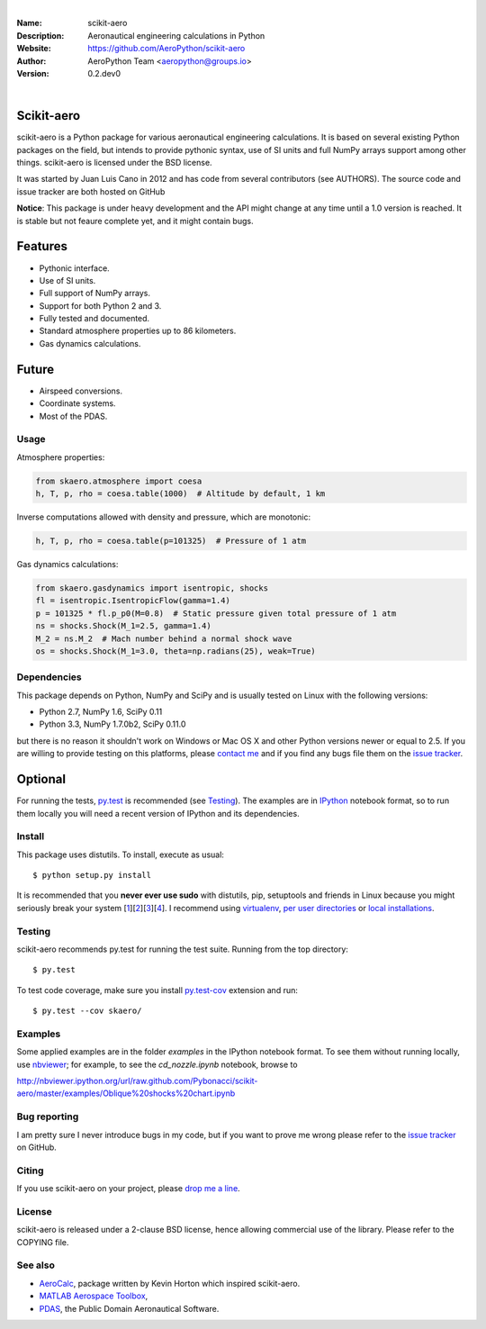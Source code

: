 .. image:: doc/source/_static/logo.png
        :align: center

.. image:: https://img.shields.io/maintenance/yes/2019.svg?style=for-the-badge
	:target: https://github.com/AeroPython/scikit-aero
	:alt: Maintenance

.. image:: https://img.shields.io/pypi/l/scikit-aero.svg?style=for-the-badge
        :target: https://github.com/AeroPython/scikit-aero/blob/master/COPYING
        :alt: License

.. image:: https://readthedocs.org/projects/pip/badge/?version=latest&style=for-the-badge
        :target: https://aeropython.github.io/scikit-aero/
        :alt: Docs

.. image:: https://img.shields.io/badge/mailing%20list-groups.io-8cbcd1.svg?style=for-the-badge
        :target: aeropython@groups.io
        :alt: Email

|

:Name: scikit-aero
:Description: Aeronautical engineering calculations in Python
:Website: https://github.com/AeroPython/scikit-aero
:Author: AeroPython Team <aeropython@groups.io>
:Version: 0.2.dev0

|

Scikit-aero
-----------

scikit-aero is a Python package for various aeronautical engineering
calculations. It is based on several existing Python packages on the field,
but intends to provide pythonic syntax, use of SI units and full NumPy arrays
support among other things. scikit-aero is licensed under the BSD license.

It was started by Juan Luis Cano in 2012 and has code from several
contributors (see AUTHORS). The source code and issue tracker are both hosted
on GitHub

**Notice**: This package is under heavy development and the API might change
at any time until a 1.0 version is reached. It is stable but not feaure
complete yet, and it might contain bugs.

Features
--------

* Pythonic interface.
* Use of SI units.
* Full support of NumPy arrays.
* Support for both Python 2 and 3.
* Fully tested and documented.
* Standard atmosphere properties up to 86 kilometers.
* Gas dynamics calculations.

Future
------

* Airspeed conversions.
* Coordinate systems.
* Most of the PDAS.

Usage
=====

Atmosphere properties:

.. code-block:: python

        from skaero.atmosphere import coesa
        h, T, p, rho = coesa.table(1000)  # Altitude by default, 1 km

Inverse computations allowed with density and pressure, which are monotonic:

.. code-block:: python

        h, T, p, rho = coesa.table(p=101325)  # Pressure of 1 atm

Gas dynamics calculations:

.. code-block:: python

        from skaero.gasdynamics import isentropic, shocks
        fl = isentropic.IsentropicFlow(gamma=1.4)
        p = 101325 * fl.p_p0(M=0.8)  # Static pressure given total pressure of 1 atm
        ns = shocks.Shock(M_1=2.5, gamma=1.4)
        M_2 = ns.M_2  # Mach number behind a normal shock wave
        os = shocks.Shock(M_1=3.0, theta=np.radians(25), weak=True)

Dependencies
============

This package depends on Python, NumPy and SciPy and is usually tested on
Linux with the following versions:

* Python 2.7, NumPy 1.6, SciPy 0.11
* Python 3.3, NumPy 1.7.0b2, SciPy 0.11.0

but there is no reason it shouldn't work on Windows or Mac OS X and other
Python versions newer or equal to 2.5. If you are
willing to provide testing on this platforms, please
`contact me <mailto:juanlu001@gmail.com>`_ and if you find any bugs file them
on the `issue tracker`_.

Optional
--------

For running the tests, `py.test`_ is recommended (see `Testing`_). The examples are
in `IPython`_ notebook format, so to run them locally you will need a recent
version of IPython and its dependencies.

.. _`py.test`: http://pytest.org
.. _`IPython`: http://ipython.org/

Install
=======

This package uses distutils. To install, execute as usual::

  $ python setup.py install

It is recommended that you **never ever use sudo** with distutils, pip,
setuptools and friends in Linux because you might seriously break your
system [1_][2_][3_][4_]. I recommend using `virtualenv`_, `per user directories`_
or `local installations`_.

.. _1: http://wiki.python.org/moin/CheeseShopTutorial#Distutils_Installation
.. _2: http://stackoverflow.com/questions/4314376/how-can-i-install-a-python-egg-file/4314446#comment4690673_4314446
.. _3: http://workaround.org/easy-install-debian
.. _4: http://matplotlib.1069221.n5.nabble.com/Why-is-pip-not-mentioned-in-the-Installation-Documentation-tp39779p39812.html

.. _`virtualenv`: http://pypi.python.org/pypi/virtualenv
.. _`per user directories`: http://stackoverflow.com/a/7143496/554319
.. _`local installations`: http://stackoverflow.com/a/4325047/554319

Testing
=======

scikit-aero recommends py.test for running the test suite. Running from the
top directory::

  $ py.test

To test code coverage, make sure you install `py.test-cov`_ extension and run::

  $ py.test --cov skaero/

.. _`py.test-cov`: https://pypi.python.org/pypi/pytest-cov

Examples
========

Some applied examples are in the folder `examples` in the IPython notebook
format. To see them without running locally, use `nbviewer`_; for example,
to see the `cd_nozzle.ipynb` notebook, browse to

http://nbviewer.ipython.org/url/raw.github.com/Pybonacci/scikit-aero/master/examples/Oblique%20shocks%20chart.ipynb

.. _`nbviewer`: http://nbviewer.ipython.org/

Bug reporting
=============

I am pretty sure I never introduce bugs in my code, but if you want to prove
me wrong please refer to the `issue tracker`_ on GitHub.

.. _`issue tracker`: https://github.com/Juanlu001/scikit-aero/issues

Citing
======

If you use scikit-aero on your project, please
`drop me a line <mailto:juanlu001@gmail.com>`_.

License
=======

scikit-aero is released under a 2-clause BSD license, hence allowing commercial use
of the library. Please refer to the COPYING file.

See also
========

* `AeroCalc`_, package written by Kevin Horton which inspired scikit-aero.
* `MATLAB Aerospace Toolbox`_,
* `PDAS`_, the Public Domain Aeronautical Software.

.. _Aerocalc: http://pypi.python.org/pypi/AeroCalc/0.11
.. _`MATLAB Aerospace Toolbox`: http://www.mathworks.com/help/aerotbx/index.html
.. _PDAS: http://www.pdas.com/index.html
